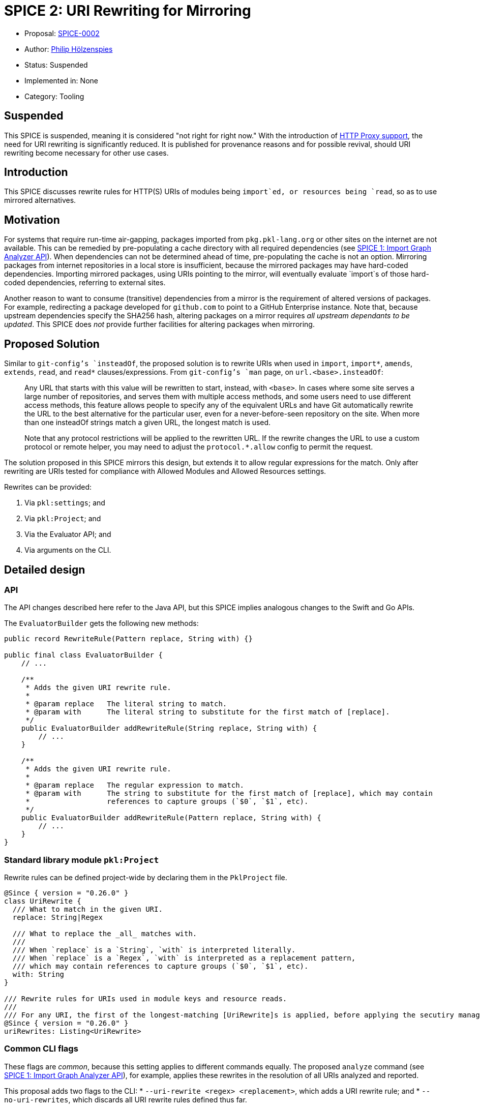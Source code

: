 = SPICE 2: URI Rewriting for Mirroring

* Proposal: link:./SPICE-0002-uri-rewriting-for-mirroring.adoc[SPICE-0002]
* Author: link:https://github.com/holzensp[Philip Hölzenspies]
* Status: Suspended
* Implemented in: None
* Category: Tooling

== Suspended

This SPICE is suspended, meaning it is considered "not right for right now."
With the introduction of link:https://github.com/apple/pkl-evolution/blob/main/spices/SPICE-0004-HTTP-Proxy-Support.adoc[HTTP Proxy support], the need for URI rewriting is significantly reduced.
It is published for provenance reasons and for possible revival, should URI rewriting become necessary for other use cases.

== Introduction

This SPICE discusses rewrite rules for HTTP(S) URIs of modules being `import`ed, or resources being `read`, so as to use mirrored alternatives.

== Motivation

For systems that require run-time air-gapping, packages imported from `pkg.pkl-lang.org` or other sites on the internet are not available.
This can be remedied by pre-populating a cache directory with all required dependencies (see link:../spices/0001-import-graph-analyzer.pkl[SPICE 1: Import Graph Analyzer API]).
When dependencies can not be determined ahead of time, pre-populating the cache is not an option.
Mirroring packages from internet repositories in a local store is insufficient, because the mirrored packages may have hard-coded dependencies.
Importing mirrored packages, using URIs pointing to the mirror, will eventually evaluate `import`s of those hard-coded dependencies, referring to external sites.

Another reason to want to consume (transitive) dependencies from a mirror is the requirement of altered versions of packages.
For example, redirecting a package developed for `github.com` to point to a GitHub Enterprise instance.
Note that, because upstream dependencies specify the SHA256 hash, altering packages on a mirror requires _all upstream dependants to be updated_.
This SPICE does _not_ provide further facilities for altering packages when mirroring.

== Proposed Solution

Similar to `git-config`'s `insteadOf`, the proposed solution is to rewrite URIs when used in `import`, `import*`, `amends`, `extends`, `read`, and `read*` clauses/expressions.
From `git-config`'s `man` page, on `url.<base>.insteadOf`:

> Any URL that starts with this value will be rewritten to start, instead, with `<base>`.
> In cases where some site serves a large number of repositories, and serves them with multiple access methods, and some users need to use different access methods, this feature allows people to specify any of the equivalent URLs and have Git automatically rewrite the URL to the best alternative for the particular user, even for a never-before-seen repository on the site.
> When more than one insteadOf strings match a given URL, the longest match is used.
>
> Note that any protocol restrictions will be applied to the rewritten URL.
> If the rewrite changes the URL to use a custom protocol or remote helper, you may need to adjust the `protocol.*.allow` config to permit the request.

The solution proposed in this SPICE mirrors this design, but extends it to allow regular expressions for the match.
Only after rewriting are URIs tested for compliance with Allowed Modules and Allowed Resources settings.

Rewrites can be provided:

1. Via `pkl:settings`; and
2. Via `pkl:Project`; and
3. Via the Evaluator API; and
4. Via arguments on the CLI.

== Detailed design

=== API

The API changes described here refer to the Java API, but this SPICE implies analogous changes to the Swift and Go APIs.

The `EvaluatorBuilder` gets the following new methods:

[source,java]
----
public record RewriteRule(Pattern replace, String with) {}

public final class EvaluatorBuilder {
    // ...

    /**
     * Adds the given URI rewrite rule.
     *
     * @param replace   The literal string to match.
     * @param with      The literal string to substitute for the first match of [replace].
     */
    public EvaluatorBuilder addRewriteRule(String replace, String with) {
        // ...
    }

    /**
     * Adds the given URI rewrite rule.
     *
     * @param replace   The regular expression to match.
     * @param with      The string to substitute for the first match of [replace], which may contain
     *                  references to capture groups (`$0`, `$1`, etc).
     */
    public EvaluatorBuilder addRewriteRule(Pattern replace, String with) {
        // ...
    }
}
----

=== Standard library module `pkl:Project`

Rewrite rules can be defined project-wide by declaring them in the `PklProject` file.

[source,pkl]
----
@Since { version = "0.26.0" }
class UriRewrite {
  /// What to match in the given URI.
  replace: String|Regex

  /// What to replace the _all_ matches with.
  ///
  /// When `replace` is a `String`, `with` is interpreted literally.
  /// When `replace` is a `Regex`, `with` is interpreted as a replacement pattern,
  /// which may contain references to capture groups (`$0`, `$1`, etc).
  with: String
}

/// Rewrite rules for URIs used in module keys and resource reads.
///
/// For any URI, the first of the longest-matching [UriRewrite]s is applied, before applying the secutiry manager.
@Since { version = "0.26.0" }
uriRewrites: Listing<UriRewrite>
----

=== Common CLI flags

These flags are _common_, because this setting applies to different commands equally.
The proposed `analyze` command (see link:../spices/0001-import-graph-analyzer.pkl[SPICE 1: Import Graph Analyzer API]), for example, applies these rewrites in the resolution of all URIs analyzed and reported.

This proposal adds two flags to the CLI:
  * `--uri-rewrite <regex> <replacement>`, which adds a URI rewrite rule; and
  * `--no-uri-rewrites`, which discards all URI rewrite rules defined thus far.

If a `pkl:Project` file is found, this is read first.
To invoke Pkl without rewrite rules defined therein, `--no-uri-rewrites` can be used, followed by zero-or-more `--uri-rewrite` arguments.

=== Rewrite behavior

The proposed design is to match any URI being resolved in its entirety to all the provided rewrites' `replace` specification.
The first, longest-matching rewrite rule is applied.
In other words:
 - when multiple rules match, a rule that matches a longer substring of the URI is preferred over one matching a shorter substring; and
 - when multiple rules match the same substring length, the first rule is chosen (in definition order).

The intended rewrite behavior, expressed as Pkl, is
[source, pkl]
----
class Rewrite {
  rewrites: List<UriRewrite>
  uri: Uri

  matchesByScore = rewrites.groupBy((rewrite) ->
    if (!uri.contains(rewrite.replace))
      -1
    else if (rewrite.replace is Regex)
      let (match = rewrite.replace.findMatchesIn(uri).first)
        match.end - match.start
    else
      rewrite.replace.length
  )

  maxScore = matchesByScore.keys.max

  rewritten: Uri = if (maxScore == -1) uri else
    let (rewrite = matchesByScore[maxScore].first)
      uri.replaceFirst(rewrite.replace, rewrite.with)
}

function rewrite(inputUri: Uri, uriRewrites: List<UriRewrite>): Uri = new Rewrite {
  rewrites = uriRewrites
  uri = inputUri
}.rewritten
----

=== Implementation

The proposed design is to implement this behaviour in `IoUtils::resolve`.
`IoUtils::resolve` is used throughout to resolve URIs, regardless of whether a URI is used in an `import`, `import*`, `extends`, `amends`, `read`, or `read*`.

=== Error messages

Rewriting URIs according to definitions _not_ in the modules being evaluated could lead to hard to debug failures.
When a rewritten URI points to an invalid resource, for example, users must be informed of the URIs provenance.
The solution is to present the URI rewrite as a stack frame, identifying the applied rewrite rule.

Rewriting is reported as follows
[source]
----
Rewriting URI <URI_as_in_Pkl_code>
  replacing "<string_or_regex_from_applied_rule>"
  with "<replacement_string_from_applied_rule>"
at <source_position_of_applied_rule>
----

As an example, consider a file `PklProject`, which defines
[source,pkl]
----
amends "pkl:Project"

uriRewrites {
  new {
    replace = "example.com"
    with = "domain-that-does-not-really-exist.con"
  }
}
----
and a file `attempt.pkl` containing
[source,pkl]
----
import "https://example.com/dependency.pkl"

name = dependency.name
----

Evaluating this wants to resolve `import "https://example.com/dependency.pkl"`, which triggers the rewrite rule to produce the rewritten URI `https://domain-that-does-not-really-exist.con/dependency.pkl`.
Since the rewritten URI points to a non-existent domain, Pkl produces an error:

[source,bash]
----
$ pkl eval attempt.pkl
–– Pkl Error ––
I/O error loading module `https://domain-that-does-not-really-exist.con/dependency.pkl`.
UnknownHostException: domain-that-does-not-really-exist.con

Rewriting URI "https://example.com/dependency.pkl"
  replacing "example.com"
  with "domain-that-does-not-really-exist.con"
at PklProject (file:///Users/jappleseed/demo/PklProject, line 4)

1 | import "https://domain-that-does-not-really-exist.con/dependency.pkl"
    ^^^^^^^^^^^^^^^^^^^^^^^^^^^^^^^^^^^^^^^^^^^^^^^^^^^^^^^^^^^^^^^^^^^^^
at attempt#dependency (file:///Users/jappleseed/demo/attempt.pkl, line 1)

3 | name = dependency.name
           ^^^^^^^^^^
at attempt#name (file:///Users/jappleseed/demo/attempt.pkl, line 3)

106 | text = renderer.renderDocument(value)
             ^^^^^^^^^^^^^^^^^^^^^^^^^^^^^^
at pkl.base#Module.output.text (https://github.com/apple/pkl/blob/0.25.2/stdlib/base.pkl#L106)
----

== Compatibility

The proposed solution is backwards compatible in the sense that modules that can be successfully evaluated with Pkl prior to this SPICE, still can.
Since the solution involves an addition to `pkl:Project` and the API, usages of this SPICE break evaluation when used with previous versions of Pkl.

== Alternatives Considered

=== Doing nothing

The responsibility for implementing mirroring could be left to other components in the system.
If support for HTTP proxies is implemented, for example, the rewrite responsibility could be delegated to a proxy.
However, there are common (forward) proxy implementation that do *not* offer such a facility.

Alternatively, packages can be rewritten when populating a mirror.
This requires detailed knowledge of Pkl in the mirror implementation.
Since the URIs for `read`s can be computed (are not statically known), a correct, full rewrite ahead of the intended evaluation is impossible.

The rewrite requirements are too Pkl-specific to rely on delegation.

=== Rewriting only `http`/`https`/`package`/`projectpackage` URIs

This would exclude this facility from usage on people's custom resource readers and module key factories, limiting the use of those SPIs.

=== More expressive rewrite definitions

The definition in `UriRewrite` of `with: String` allows for match group substitutions, but not for general computation.
This can be made more expressive by defining it as `with: String|((RegexMatch) -> String)`.
Although this would indeed make `pkl:Project` more expressive, the API and CLI definition cases are less amenable to this solution.
In the API case, users would have to programmatically construct Truffle node instances.
The CLI would require significant parsing support, or impose prohibitive string escaping requirements.
Introducing arbitrary functions into the evaluation of modules from `pkl:Project` also has implications for performance and error messages.
All of these are considered detrimental to the user experience.


== Usage examples

=== Context-dependent rewrite rule sets

If some rewrites only apply to tests, or parts of a repository, they could all be defined on the CLI.
This can become cumbersome to maintain, since this means they are defined in (typically non-Pkl) build configuration files.
However, since a `PklProject` may amend another `PklProject` file, rewrite rules can be kept in Pkl modules that amend a common root `PklProject` file.

Taking testing as an example, you can keep the following file structure:
----
.
├── PklProject         // <1>
├── src
│   └── foo.pkl
└── test
    ├── foo_test.pkl
    └── PklProject    // <2>
----
<1> Defines common URI rewrite rules and `amends "pkl:Project"`.
<2> Defines URI rewrite rules used only for testing and `amends "..."`.

Running `pkl test foo_test.pkl` applies all the rules for the testing context.

=== Test rewrite rules

No new facilities are required for `pkl:test` to cover rewrite rules.

An easy way to perform positive tests (testing whether rewrite rules _have_ been applied) is to disallow all module keys and to test that the expected rewritten URIs occur in the exception.
Negative tests are similar, except the assertion is that the exception contains the original URI.
For example, if `"github.com"` is rewritten to `"github.example.com"`, and URIs pointing at `example.com` should not be rewritten, the following test passes when run with `pkl test --allowed-modules file test.pkl`:

[source,pkl]
----
amends "pkl:test"

facts {
  ["github.com URIs are pointed at the example.com GHE instance"] {
    module.catch(() -> import("https://github.com/foo/bar.pkl"))
      .contains("https://github.example.com/foo/bar.pkl")
  }
  ["example.com URIs are *not* rewritten"] {
    module.catch(() -> import("https://example.com/foo/bar.pkl"))
      .contains("https://example.com/foo/bar.pkl")
  }
}
----

=== DENY default rule

When URI rewrite rules are used to ensure no remote resources are used at all, a rule to check "all URIs not touched by any of the rewrite rules are rejected" can be expressed.
This rule is based on the fact that it matches at zero-width, so no other rule has a lower score:

[source,pkl]
----
  new UriRewrite {
    replace = Regex("^")
    with = throw("URI found that is uncovered by any of the rewrite rules")
  }
----
